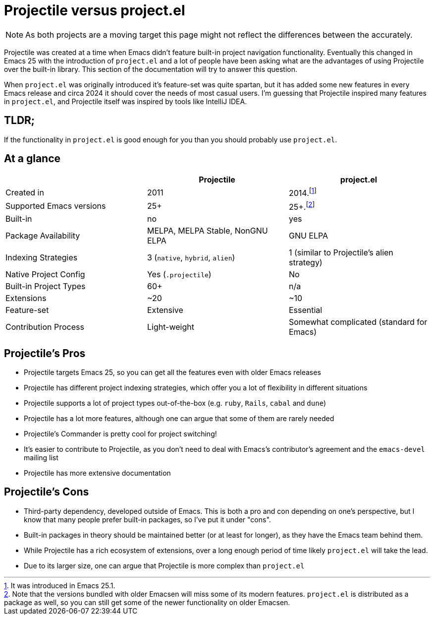 = Projectile versus project.el

NOTE: As both projects are a moving target this page might not reflect the differences between the accurately.

Projectile was created at a time when Emacs didn't feature built-in project
navigation functionality. Eventually this changed in Emacs 25 with the introduction of `project.el` and a lot of people have been asking what are the advantages of using
Projectile over the built-in library. This section of the documentation will try to answer this question.

When `project.el` was originally introduced it's feature-set was quite spartan, but it has added some new features in every Emacs release and circa 2024 it should cover the needs of most casual users. I'm guessing that Projectile inspired many features in `project.el`, and Projectile itself was inspired by tools like IntelliJ IDEA.

== TLDR;

If the functionality in `project.el` is good enough for you than you should probably use `project.el`.

== At a glance

|===
| | Projectile | project.el

| Created in
| 2011
| 2014.footnote:[It was introduced in Emacs 25.1.]

| Supported Emacs versions
| 25+
| 25+.footnote:[Note that the versions bundled with older Emacsen will miss some of its modern features. `project.el` is distributed as a package as well, so you can still get some of the newer functionality on older Emacsen.]

| Built-in
| no
| yes

| Package Availability
| MELPA, MELPA Stable, NonGNU ELPA
| GNU ELPA

| Indexing Strategies
| 3 (`native`, `hybrid`, `alien`)
| 1 (similar to Projectile's alien strategy)

| Native Project Config
| Yes (`.projectile`)
| No

| Built-in Project Types
| 60+
| n/a

| Extensions
| ~20
| ~10

| Feature-set
| Extensive
| Essential

| Contribution Process
| Light-weight
| Somewhat complicated (standard for Emacs)
|===

== Projectile's Pros

- Projectile targets Emacs 25, so you can get all the features even with older Emacs releases
- Projectile has different project indexing strategies, which offer you a lot of flexibility in different situations
- Projectile supports a lot of project types out-of-the-box (e.g. `ruby`, `Rails`, `cabal` and `dune`)
- Projectile has a lot more features, although one can argue that some of them are rarely needed
  - Projectile's Commander is pretty cool for project switching!
- It's easier to contribute to Projectile, as you don't need to deal with Emacs's contributor's agreement and the `emacs-devel` mailing list
- Projectile has more extensive documentation

== Projectile's Cons

- Third-party dependency, developed outside of Emacs. This is both a pro and con depending on one's perspective, but I know that many people prefer built-in packages, so I've put it under "cons".
  - Built-in packages in theory should be maintained better (or at least for longer), as they have the Emacs team behind them.
  - While Projectile has a rich ecosystem of extensions, over a long enough period of time likely `project.el` will take the lead.
- Due to its larger size, one can argue that Projectile is more complex than `project.el`
